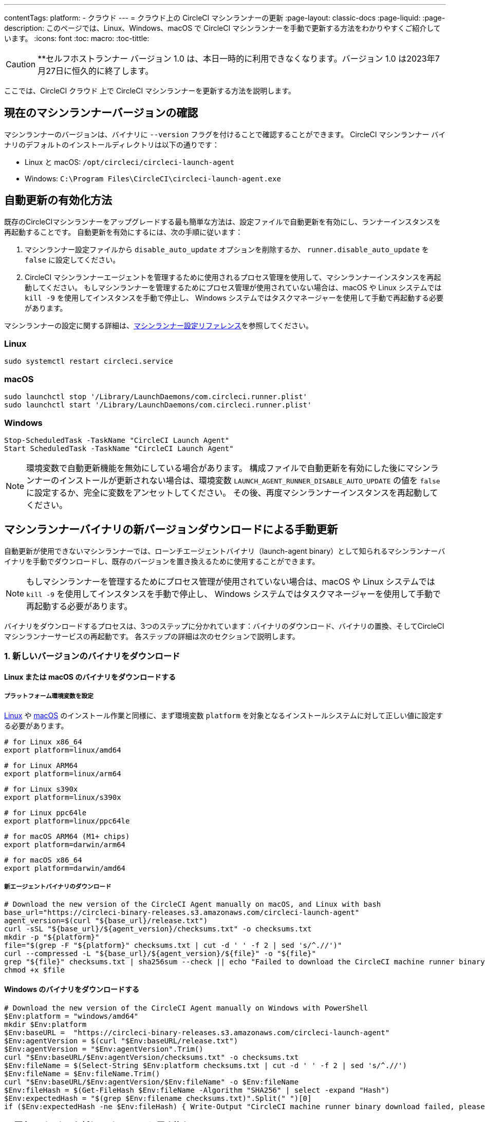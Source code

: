 ---

contentTags:
  platform:
  - クラウド
---
= クラウド上の CircleCI マシンランナーの更新
:page-layout: classic-docs
:page-liquid:
:page-description: このページでは、Linux、Windows、macOS で CircleCI マシンランナーを手動で更新する方法をわかりやすくご紹介しています。
:icons: font
:toc: macro:
:toc-tittle:

CAUTION: **セルフホストランナー バージョン 1.0 は、本日一時的に利用できなくなります。バージョン 1.0 は2023年7月27日に恒久的に終了します。

ここでは、CircleCI クラウド 上で CircleCI マシンランナーを更新する方法を説明します。

[#check-current-version]
== 現在のマシンランナーバージョンの確認

マシンランナーのバージョンは、バイナリに `--version` フラグを付けることで確認することができます。 CircleCI マシンランナー バイナリのデフォルトのインストールディレクトリは以下の通りです：

* Linux と macOS: `/opt/circleci/circleci-launch-agent`
* Windows: `C:\Program Files\CircleCI\circleci-launch-agent.exe`

[#enable-auto-update]
== 自動更新の有効化方法

既存のCircleCIマシンランナーをアップグレードする最も簡単な方法は、設定ファイルで自動更新を有効にし、ランナーインスタンスを再起動することです。 自動更新を有効にするには、次の手順に従います：

. マシンランナー設定ファイルから `disable_auto_update` オプションを削除するか、 `runner.disable_auto_update` を `false` に設定してください。
. CircleCI マシンランナーエージェントを管理するために使用されるプロセス管理を使用して、マシンランナーインスタンスを再起動してください。 もしマシンランナーを管理するためにプロセス管理が使用されていない場合は、macOS や Linux システムでは `kill -9` を使用してインスタンスを手動で停止し、 Windows システムではタスクマネージャーを使用して手動で再起動する必要があります。

マシンランナーの設定に関する詳細は、xref:runner-config-reference#[マシンランナー設定リファレンス]を参照してください。

=== Linux

```shell
sudo systemctl restart circleci.service
```

=== macOS

```shell
sudo launchctl stop '/Library/LaunchDaemons/com.circleci.runner.plist'
sudo launchctl start '/Library/LaunchDaemons/com.circleci.runner.plist'
```

=== Windows

```shell
Stop-ScheduledTask -TaskName "CircleCI Launch Agent"
Start ScheduledTask -TaskName "CircleCI Launch Agent"
```

NOTE: 環境変数で自動更新機能を無効にしている場合があります。 構成ファイルで自動更新を有効にした後にマシンランナーのインストールが更新されない場合は、環境変数 `LAUNCH_AGENT_RUNNER_DISABLE_AUTO_UPDATE`  の値を `false` に設定するか、完全に変数をアンセットしてください。 その後、再度マシンランナーインスタンスを再起動してください。

[#manually-update-by-downloading-a-new-version-of-the-machine-runner-binary]
== マシンランナーバイナリの新バージョンダウンロードによる手動更新

自動更新が使用できないマシンランナーでは、ローンチエージェントバイナリ（launch-agent binary）として知られるマシンランナーバイナリを手動でダウンロードし、既存のバージョンを置き換えるために使用することができます。

NOTE: もしマシンランナーを管理するためにプロセス管理が使用されていない場合は、macOS や Linux システムでは `kill -9` を使用してインスタンスを手動で停止し、 Windows システムではタスクマネージャーを使用して手動で再起動する必要があります。

バイナリをダウンロードするプロセスは、3つのステップに分かれています：バイナリのダウンロード、バイナリの置換、そしてCircleCIマシンランナーサービスの再起動です。 各ステップの詳細は次のセクションで説明します。

=== 1.  新しいバージョンのバイナリをダウンロード

==== Linux または macOS のバイナリをダウンロードする

===== プラットフォーム環境変数を設定

xref:runner-installation-linux#[Linux] や xref:runner-installation-mac#[macOS] のインストール作業と同様に、まず環境変数 `platform` を対象となるインストールシステムに対して正しい値に設定する必要があります。

```shell
# for Linux x86_64
export platform=linux/amd64
```

```shell
# for Linux ARM64
export platform=linux/arm64
```

```shell
# for Linux s390x
export platform=linux/s390x
```

```shell
# for Linux ppc64le
export platform=linux/ppc64le
```

```shell
# for macOS ARM64 (M1+ chips)
export platform=darwin/arm64
```

```shell
# for macOS x86_64
export platform=darwin/amd64
```

===== 新エージェントバイナリのダウンロード

```shell
# Download the new version of the CircleCI Agent manually on macOS, and Linux with bash
base_url="https://circleci-binary-releases.s3.amazonaws.com/circleci-launch-agent"
agent_version=$(curl "${base_url}/release.txt")
curl -sSL "${base_url}/${agent_version}/checksums.txt" -o checksums.txt
mkdir -p "${platform}"
file="$(grep -F "${platform}" checksums.txt | cut -d ' ' -f 2 | sed 's/^.//')"
curl --compressed -L "${base_url}/${agent_version}/${file}" -o "${file}"
grep "${file}" checksums.txt | sha256sum --check || echo "Failed to download the CircleCI machine runner binary, please try again"
chmod +x $file
```

==== Windows のバイナリをダウンロードする

```shell
# Download the new version of the CircleCI Agent manually on Windows with PowerShell
$Env:platform = "windows/amd64"
mkdir $Env:platform
$Env:baseURL =  "https://circleci-binary-releases.s3.amazonaws.com/circleci-launch-agent"
$Env:agentVersion = $(curl "$Env:baseURL/release.txt")
$Env:agentVersion = "$Env:agentVersion".Trim()
curl "$Env:baseURL/$Env:agentVersion/checksums.txt" -o checksums.txt
$Env:fileName = $(Select-String $Env:platform checksums.txt | cut -d ' ' -f 2 | sed 's/^.//')
$Env:fileName = $Env:fileName.Trim()
curl "$Env:baseURL/$Env:agentVersion/$Env:fileName" -o $Env:fileName
$Env:fileHash = $(Get-FileHash $Env:fileName -Algorithm "SHA256" | select -expand "Hash")
$Env:expectedHash = "$(grep $Env:filename checksums.txt)".Split(" ")[0]
if ($Env:expectedHash -ne $Env:fileHash) { Write-Output "CircleCI machine runner binary download failed, please try again"}else{Write-Output "CircleCI machine runner binary successfully downloaded to $CWD/$Env:fileName"}
```

=== 2. 既存のバイナリを新しいバージョンに置き換える

==== Linux で既存バイナリを置き換える

```shell
sudo systemctl stop circleci.service
# Replace the current binary with the newly downloaded binary, by default the machine runner binary is installed to `/opt/circleci/circleci-launch-agent`
```

==== macOS で既存バイナリを置き換える

```shell
sudo launchctl stop '/Library/LaunchDaemons/com.circleci.runner.plist'
# Replace the current binary with the newly downloaded binary, by default the machine runner binary is installed to `/opt/circleci/circleci-launch-agent`
```

==== Windows で既存バイナリを置き換える

```shell
Stop-ScheduledTask -TaskName "CircleCI Launch Agent"
# Replace the current binary with the newly downloaded binary, this will require renaming or deleting the existing binary
```

=== 3. マシンランナーサービスを再起動する

==== Linux のマシンランナーサービスを再起動する

```shell
sudo systemctl start circleci.service
```

==== macOS のマシンランナーサービスを再起動する

```shell
sudo launchctl start '/Library/LaunchDaemons/com.circleci.runner.plist'
```

==== Windows のマシンランナーサービスを再起動する

```shell
Start-ScheduledTask -TaskName "CircleCI Launch Agent"
```